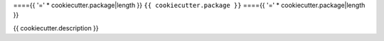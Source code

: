===={{ '=' * cookiecutter.package|length }}
``{{ cookiecutter.package }}``
===={{ '=' * cookiecutter.package|length }}


{{ cookiecutter.description }}
